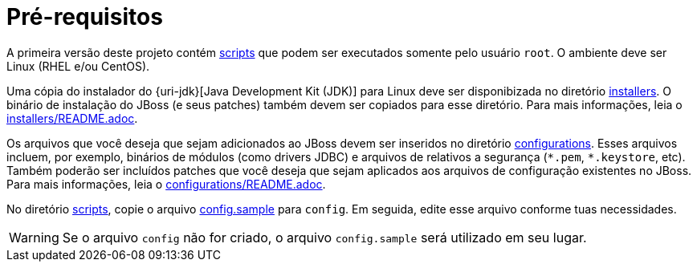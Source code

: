 [[pre-requisitos]]
= Pré-requisitos

A primeira versão deste projeto contém link:{basedir}/scripts[scripts] que podem ser executados somente pelo usuário `root`.
O ambiente deve ser Linux (RHEL e/ou CentOS).

Uma cópia do instalador do {uri-jdk}[Java Development Kit (JDK)] para Linux deve ser disponibizada no diretório link:{basedir}/installers[installers].
O binário de instalação do JBoss (e seus patches) também devem ser copiados para esse diretório.
Para mais informações, leia o link:{basedir}/installers/README.adoc[installers/README.adoc].

Os arquivos que você deseja que sejam adicionados ao JBoss devem ser inseridos no diretório link:{basedir}/configurations[configurations].
Esses arquivos incluem, por exemplo, binários de módulos (como drivers JDBC) e arquivos de relativos a segurança (`\*.pem`, `*.keystore`, etc).
Também poderão ser incluídos patches que você deseja que sejam aplicados aos arquivos de configuração existentes no JBoss.
Para mais informações, leia o link:{basedir}/configurations/README.adoc[configurations/README.adoc].

No diretório link:{basedir}/scripts[scripts], copie o arquivo link:{basedir}/scripts/config.sample[config.sample] para `config`.
Em seguida, edite esse arquivo conforme tuas necessidades.

[WARNING]
====
Se o arquivo `config` não for criado, o arquivo `config.sample` será utilizado em seu lugar.
====
